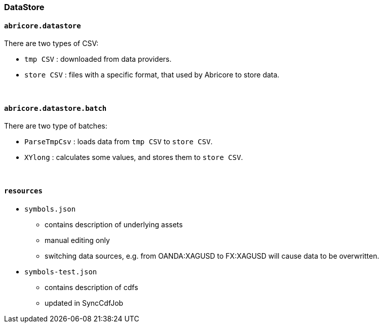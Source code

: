 === DataStore

==== `abricore.datastore`
There are two types of CSV:

* `tmp CSV` : downloaded from data providers.
* `store CSV` : files with a specific format, that used by Abricore to store data.

{empty} +

==== `abricore.datastore.batch`
There are two type of batches:

* `ParseTmpCsv` : loads data from `tmp CSV` to `store CSV`.
* `XYlong` : calculates some values, and stores them to `store CSV`.

{empty} +

==== `resources`

* `symbols.json`
** contains description of underlying assets
** manual editing only
** switching data sources, e.g. from OANDA:XAGUSD to FX:XAGUSD will cause data to be overwritten.
* `symbols-test.json`
** contains description of cdfs
** updated in SyncCdfJob

